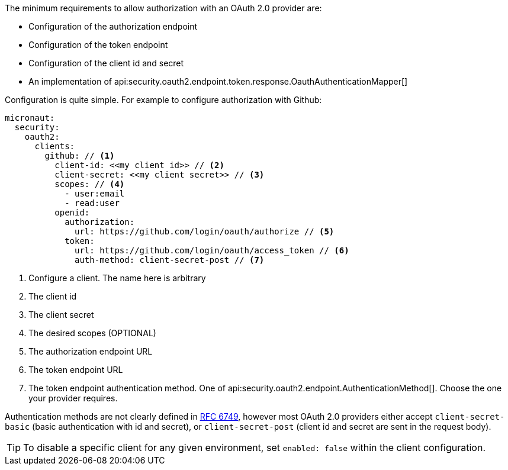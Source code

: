 The minimum requirements to allow authorization with an OAuth 2.0 provider are:

* Configuration of the authorization endpoint
* Configuration of the token endpoint
* Configuration of the client id and secret
* An implementation of api:security.oauth2.endpoint.token.response.OauthAuthenticationMapper[]

Configuration is quite simple. For example to configure authorization with Github:

[source,yaml]
----
micronaut:
  security:
    oauth2:
      clients:
        github: // <1>
          client-id: <<my client id>> // <2>
          client-secret: <<my client secret>> // <3>
          scopes: // <4>
            - user:email
            - read:user
          openid:
            authorization:
              url: https://github.com/login/oauth/authorize // <5>
            token:
              url: https://github.com/login/oauth/access_token // <6>
              auth-method: client-secret-post // <7>
----

<1> Configure a client. The name here is arbitrary
<2> The client id
<3> The client secret
<4> The desired scopes (OPTIONAL)
<5> The authorization endpoint URL
<6> The token endpoint URL
<7> The token endpoint authentication method. One of api:security.oauth2.endpoint.AuthenticationMethod[]. Choose the one your provider requires.

Authentication methods are not clearly defined in link:https://tools.ietf.org/html/rfc6749#section-3.2.1[RFC 6749], however most OAuth 2.0 providers either accept `client-secret-basic` (basic authentication with id and secret), or `client-secret-post` (client id and secret are sent in the request body).

TIP: To disable a specific client for any given environment, set `enabled: false` within the client configuration.
